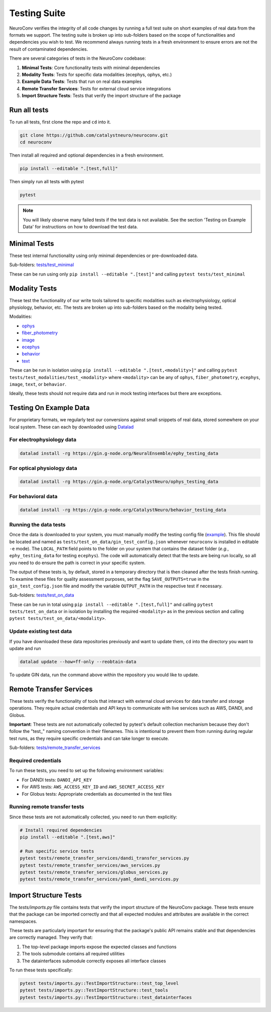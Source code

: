 .. _testing_suite:

Testing Suite
=============

NeuroConv verifies the integrity of all code changes by running a full test suite on short examples of real data from
the formats we support. The testing suite is broken up into sub-folders based on the scope of functionalities and
dependencies you wish to test. We recommend always running tests in a fresh environment to ensure errors are not the
result of contaminated dependencies.

There are several categories of tests in the NeuroConv codebase:

1. **Minimal Tests**: Core functionality tests with minimal dependencies
2. **Modality Tests**: Tests for specific data modalities (ecephys, ophys, etc.)
3. **Example Data Tests**: Tests that run on real data examples
4. **Remote Transfer Services**: Tests for external cloud service integrations
5. **Import Structure Tests**: Tests that verify the import structure of the package

Run all tests
-------------
To run all tests, first clone the repo and ``cd`` into it.

.. code:: bash

  git clone https://github.com/catalystneuro/neuroconv.git
  cd neuroconv


Then install all required and optional dependencies in a fresh environment.

.. code:: bash

  pip install --editable ".[test,full]"


Then simply run all tests with pytest

.. code:: bash

  pytest

.. note::

  You will likely observe many failed tests if the test data is not available. See the section 'Testing on Example Data' for instructions on how to download the test data.


Minimal Tests
-------------

These test internal functionality using only minimal dependencies or pre-downloaded data.

Sub-folders: `tests/test_minimal <https://github.com/catalystneuro/neuroconv/tree/main/tests/test_minimal>`_

These can be run using only ``pip install --editable ".[test]"`` and calling ``pytest tests/test_minimal``


Modality Tests
--------------

These test the functionality of our write tools tailored to specific modalities such as electrophysiology, optical physiology, behavior, etc.
The tests are broken up into sub-folders based on the modality being tested.

Modalities:

* `ophys <https://github.com/catalystneuro/neuroconv/tree/main/tests/test_modalities/test_ophys>`_
* `fiber_photometry <https://github.com/catalystneuro/neuroconv/tree/main/tests/test_modalities/test_fiber_photometry>`_
* `image <https://github.com/catalystneuro/neuroconv/tree/main/tests/test_modalities/test_image>`_
* `ecephys <https://github.com/catalystneuro/neuroconv/tree/main/tests/test_modalities/test_ecephys>`_
* `behavior <https://github.com/catalystneuro/neuroconv/tree/main/tests/test_modalities/test_behavior>`_
* `text <https://github.com/catalystneuro/neuroconv/tree/main/tests/test_modalities/test_text>`_

These can be run in isolation using ``pip install --editable ".[test,<modality>]"`` and calling
``pytest tests/test_modalities/test_<modality>`` where ``<modality>`` can be any of ``ophys``, ``fiber_photometry``, ``ecephys``, ``image``, ``text``, or ``behavior``.

Ideally, these tests should not require data and run in mock testing interfaces but there are exceptions.

.. _example_data:

Testing On Example Data
-----------------------

For proprietary formats, we regularly test our conversions against small snippets of real data, stored somewhere on
your local system. These can each by downloaded using `Datalad <https://www.datalad.org/>`_

For electrophysiology data
""""""""""""""""""""""""""
.. code:: bash

    datalad install -rg https://gin.g-node.org/NeuralEnsemble/ephy_testing_data

For optical physiology data
"""""""""""""""""""""""""""
.. code:: bash

    datalad install -rg https://gin.g-node.org/CatalystNeuro/ophys_testing_data


For behavioral data
"""""""""""""""""""
.. code:: bash

    datalad install -rg https://gin.g-node.org/CatalystNeuro/behavior_testing_data



Running the data tests
""""""""""""""""""""""

Once the data is downloaded to your system, you must manually modify the testing config file
(`example <https://github.com/catalystneuro/neuroconv/blob/main/base_gin_test_config.json>`_). This file should be
located and named as ``tests/test_on_data/gin_test_config.json`` whenever ``neuroconv`` is installed in editable
``-e`` mode). The ``LOCAL_PATH`` field points to the folder on your system that contains the dataset folder (*e.g.*,
``ephy_testing_data`` for testing ``ecephys``). The code will automatically detect that the tests are being run
locally, so all you need to do ensure the path is correct in your specific system.

The output of these tests is, by default, stored in a temporary directory that is then cleaned after the tests finish
running. To examine these files for quality assessment purposes, set the flag ``SAVE_OUTPUTS=true`` in the
``gin_test_config.json`` file and modify the variable ``OUTPUT_PATH`` in the respective test if necessary.

Sub-folders: `tests/test_on_data <https://github.com/catalystneuro/neuroconv/tree/main/tests/test_on_data>`_

These can be run in total using ``pip install --editable ".[test,full]"`` and calling ``pytest tests/test_on_data`` or
in isolation by installing the required ``<modality>`` as in the previous section and calling
``pytest tests/test_on_data/<modality>``.


Update existing test data
"""""""""""""""""""""""""
If you have downloaded these data repositories previously and want to update them, ``cd`` into the directory you want
to update and run

.. code:: bash

    datalad update --how=ff-only --reobtain-data

To update GIN data, run the command above within the repository you would like to update.

Remote Transfer Services
------------------------

These tests verify the functionality of tools that interact with external cloud services for data transfer and storage operations. They require actual credentials and API keys to communicate with live services such as AWS, DANDI, and Globus.

**Important**: These tests are not automatically collected by pytest's default collection mechanism because they don't follow the "test_" naming convention in their filenames. This is intentional to prevent them from running during regular test runs, as they require specific credentials and can take longer to execute.

Sub-folders: `tests/remote_transfer_services <https://github.com/catalystneuro/neuroconv/tree/main/tests/remote_transfer_services>`_

Required credentials
""""""""""""""""""""
To run these tests, you need to set up the following environment variables:

* For DANDI tests: ``DANDI_API_KEY``
* For AWS tests: ``AWS_ACCESS_KEY_ID`` and ``AWS_SECRET_ACCESS_KEY``
* For Globus tests: Appropriate credentials as documented in the test files

Running remote transfer tests
"""""""""""""""""""""""""""""
Since these tests are not automatically collected, you need to run them explicitly:

.. code:: bash

    # Install required dependencies
    pip install --editable ".[test,aws]"

    # Run specific service tests
    pytest tests/remote_transfer_services/dandi_transfer_services.py
    pytest tests/remote_transfer_services/aws_services.py
    pytest tests/remote_transfer_services/globus_services.py
    pytest tests/remote_transfer_services/yaml_dandi_services.py

Import Structure Tests
----------------------

The `tests/imports.py` file contains tests that verify the import structure of the NeuroConv package. These tests ensure that the package can be imported correctly and that all expected modules and attributes are available in the correct namespaces.

These tests are particularly important for ensuring that the package's public API remains stable and that dependencies are correctly managed. They verify that:

1. The top-level package imports expose the expected classes and functions
2. The tools submodule contains all required utilities
3. The datainterfaces submodule correctly exposes all interface classes

To run these tests specifically:

.. code:: bash

    pytest tests/imports.py::TestImportStructure::test_top_level
    pytest tests/imports.py::TestImportStructure::test_tools
    pytest tests/imports.py::TestImportStructure::test_datainterfaces
